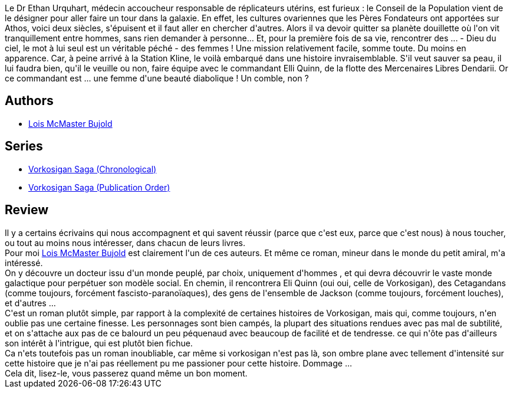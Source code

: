 :jbake-type: post
:jbake-status: published
:jbake-title: Ethan D'athos
:jbake-tags:  enquête, mutant, space-opera,_année_2010,_mois_nov.,_note_3,rayon-imaginaire,read
:jbake-date: 2010-11-20
:jbake-depth: ../../
:jbake-uri: goodreads/books/9782290046401.adoc
:jbake-bigImage: https://s.gr-assets.com/assets/nophoto/book/111x148-bcc042a9c91a29c1d680899eff700a03.png
:jbake-smallImage: https://s.gr-assets.com/assets/nophoto/book/50x75-a91bf249278a81aabab721ef782c4a74.png
:jbake-source: https://www.goodreads.com/book/show/672987
:jbake-style: goodreads goodreads-book

++++
<div class="book-description">
Le Dr Ethan Urquhart, médecin accoucheur responsable de réplicateurs utérins, est furieux : le Conseil de la Population vient de le désigner pour aller faire un tour dans la galaxie. En effet, les cultures ovariennes que les Pères Fondateurs ont apportées sur Athos, voici deux siècles, s'épuisent et il faut aller en chercher d'autres. Alors il va devoir quitter sa planète douillette où l'on vit tranquillement entre hommes, sans rien demander à personne... Et, pour la première fois de sa vie, rencontrer des ... - Dieu du ciel, le mot à lui seul est un véritable péché - des femmes ! Une mission relativement facile, somme toute. Du moins en apparence. Car, à peine arrivé à la Station Kline, le voilà embarqué dans une histoire invraisemblable. S'il veut sauver sa peau, il lui faudra bien, qu'il le veuille ou non, faire équipe avec le commandant Elli Quinn, de la flotte des Mercenaires Libres Dendarii. Or ce commandant est ... une femme d'une beauté diabolique ! Un comble, non ?
</div>
++++


## Authors
* link:../authors/16094.html[Lois McMaster Bujold]

## Series
* link:../series/Vorkosigan_Saga_(Chronological).html[Vorkosigan Saga (Chronological)]
* link:../series/Vorkosigan_Saga_(Publication_Order).html[Vorkosigan Saga (Publication Order)]

## Review

++++
Il y a certains écrivains qui nous accompagnent et qui savent réussir (parce que c'est eux, parce que c'est nous) à nous toucher, ou tout au moins nous intéresser, dans chacun de leurs livres.<br/>Pour moi <a class="DirectAuthorReference destination_Author" href="../authors/16094.html">Lois McMaster Bujold</a> est clairement l'un de ces auteurs. Et même ce roman, mineur dans le monde du petit amiral, m'a intéressé.<br/>On y découvre un docteur issu d'un monde peuplé, par choix, uniquement d'hommes , et qui devra découvrir le vaste monde galactique pour perpétuer son modèle social. En chemin, il rencontrera Eli Quinn (oui oui, celle de Vorkosigan), des Cetagandans (comme toujours, forcément fascisto-paranoïaques), des gens de l'ensemble de Jackson (comme toujours, forcément louches), et d'autres ...<br/>C'est un roman plutôt simple, par rapport à la complexité de certaines histoires de Vorkosigan, mais qui, comme toujours, n'en oublie pas une certaine finesse. Les personnages sont bien campés, la plupart des situations rendues avec pas mal de subtilité, et on s'attache aux pas de ce balourd un peu péquenaud avec beaucoup de facilité et de tendresse. ce qui n'ôte pas d'ailleurs son intérêt à l'intrigue, qui est plutôt bien fichue.<br/>Ca n'ets toutefois pas un roman inoubliable, car même si vorkosigan n'est pas là, son ombre plane avec tellement d'intensité sur cette histoire que je n'ai pas réellement pu me passioner pour cette histoire. Dommage ...<br/>Cela dit, lisez-le, vous passerez quand même un bon moment.
++++